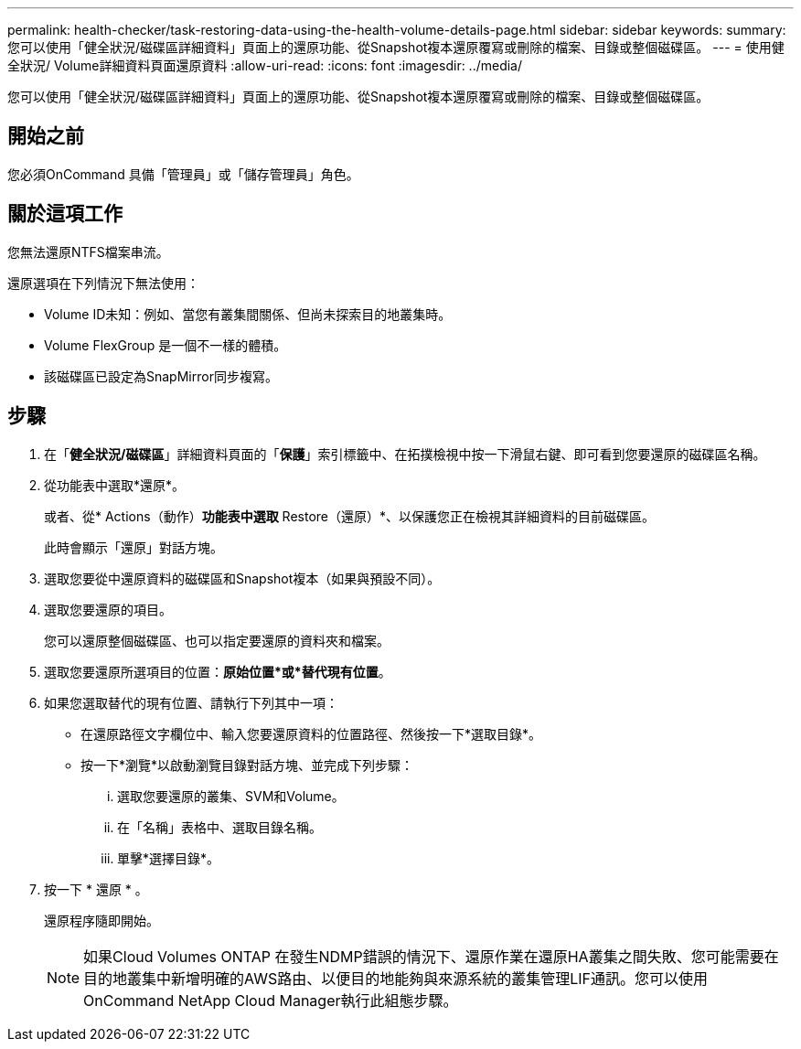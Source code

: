 ---
permalink: health-checker/task-restoring-data-using-the-health-volume-details-page.html 
sidebar: sidebar 
keywords:  
summary: 您可以使用「健全狀況/磁碟區詳細資料」頁面上的還原功能、從Snapshot複本還原覆寫或刪除的檔案、目錄或整個磁碟區。 
---
= 使用健全狀況/ Volume詳細資料頁面還原資料
:allow-uri-read: 
:icons: font
:imagesdir: ../media/


[role="lead"]
您可以使用「健全狀況/磁碟區詳細資料」頁面上的還原功能、從Snapshot複本還原覆寫或刪除的檔案、目錄或整個磁碟區。



== 開始之前

您必須OnCommand 具備「管理員」或「儲存管理員」角色。



== 關於這項工作

您無法還原NTFS檔案串流。

還原選項在下列情況下無法使用：

* Volume ID未知：例如、當您有叢集間關係、但尚未探索目的地叢集時。
* Volume FlexGroup 是一個不一樣的體積。
* 該磁碟區已設定為SnapMirror同步複寫。




== 步驟

. 在「*健全狀況/磁碟區*」詳細資料頁面的「*保護*」索引標籤中、在拓撲檢視中按一下滑鼠右鍵、即可看到您要還原的磁碟區名稱。
. 從功能表中選取*還原*。
+
或者、從* Actions（動作）*功能表中選取* Restore（還原）*、以保護您正在檢視其詳細資料的目前磁碟區。

+
此時會顯示「還原」對話方塊。

. 選取您要從中還原資料的磁碟區和Snapshot複本（如果與預設不同）。
. 選取您要還原的項目。
+
您可以還原整個磁碟區、也可以指定要還原的資料夾和檔案。

. 選取您要還原所選項目的位置：*原始位置*或*替代現有位置*。
. 如果您選取替代的現有位置、請執行下列其中一項：
+
** 在還原路徑文字欄位中、輸入您要還原資料的位置路徑、然後按一下*選取目錄*。
** 按一下*瀏覽*以啟動瀏覽目錄對話方塊、並完成下列步驟：
+
... 選取您要還原的叢集、SVM和Volume。
... 在「名稱」表格中、選取目錄名稱。
... 單擊*選擇目錄*。




. 按一下 * 還原 * 。
+
還原程序隨即開始。

+
[NOTE]
====
如果Cloud Volumes ONTAP 在發生NDMP錯誤的情況下、還原作業在還原HA叢集之間失敗、您可能需要在目的地叢集中新增明確的AWS路由、以便目的地能夠與來源系統的叢集管理LIF通訊。您可以使用OnCommand NetApp Cloud Manager執行此組態步驟。

====

